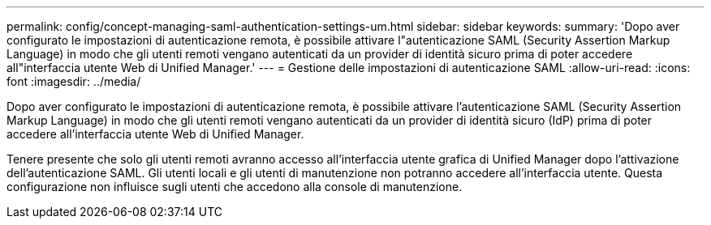 ---
permalink: config/concept-managing-saml-authentication-settings-um.html 
sidebar: sidebar 
keywords:  
summary: 'Dopo aver configurato le impostazioni di autenticazione remota, è possibile attivare l"autenticazione SAML (Security Assertion Markup Language) in modo che gli utenti remoti vengano autenticati da un provider di identità sicuro prima di poter accedere all"interfaccia utente Web di Unified Manager.' 
---
= Gestione delle impostazioni di autenticazione SAML
:allow-uri-read: 
:icons: font
:imagesdir: ../media/


[role="lead"]
Dopo aver configurato le impostazioni di autenticazione remota, è possibile attivare l'autenticazione SAML (Security Assertion Markup Language) in modo che gli utenti remoti vengano autenticati da un provider di identità sicuro (IdP) prima di poter accedere all'interfaccia utente Web di Unified Manager.

Tenere presente che solo gli utenti remoti avranno accesso all'interfaccia utente grafica di Unified Manager dopo l'attivazione dell'autenticazione SAML. Gli utenti locali e gli utenti di manutenzione non potranno accedere all'interfaccia utente. Questa configurazione non influisce sugli utenti che accedono alla console di manutenzione.
